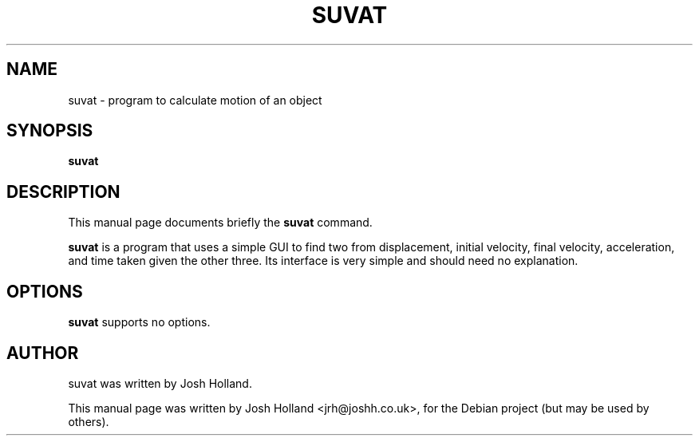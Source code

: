 .\"                                      Hey, EMACS: -*- nroff -*-
.\" First parameter, NAME, should be all caps
.\" Second parameter, SECTION, should be 1-8, maybe w/ subsection
.\" other parameters are allowed: see man(7), man(1)
.TH SUVAT 1 "February 20, 2009"
.\" Please adjust this date whenever revising the manpage.
.\"
.\" Some roff macros, for reference:
.\" .nh        disable hyphenation
.\" .hy        enable hyphenation
.\" .ad l      left justify
.\" .ad b      justify to both left and right margins
.\" .nf        disable filling
.\" .fi        enable filling
.\" .br        insert line break
.\" .sp <n>    insert n+1 empty lines
.\" for manpage-specific macros, see man(7)
.SH NAME
suvat \- program to calculate motion of an object
.SH SYNOPSIS
.B suvat
.SH DESCRIPTION
This manual page documents briefly the
.B suvat
command.
.PP
.\" TeX users may be more comfortable with the \fB<whatever>\fP and
.\" \fI<whatever>\fP escape sequences to invode bold face and italics,
.\" respectively.
\fBsuvat\fP is a program that uses a simple GUI to find two from displacement,
initial velocity, final velocity, acceleration, and time taken given the other
three.
.BR
Its interface is very simple and should need no explanation.
.SH OPTIONS
.B suvat
supports no options.
.SH AUTHOR
suvat was written by Josh Holland.
.PP
This manual page was written by Josh Holland <jrh@joshh.co.uk>,
for the Debian project (but may be used by others).
